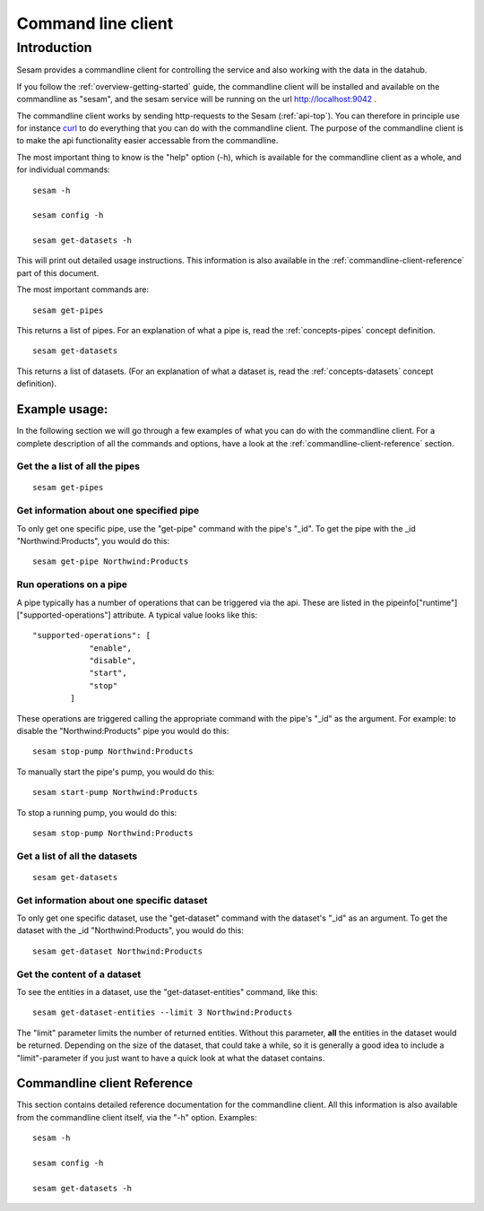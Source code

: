 ===================
Command line client
===================

Introduction
============

Sesam provides a commandline client for controlling the service and also working with the data in the datahub.

If you follow the :ref:`overview-getting-started` guide, the commandline client will be installed and available on the
commandline as "sesam", and the sesam service will be running on the url http://localhost:9042 .

The commandline client works by sending http-requests to the Sesam (:ref:`api-top`). You can therefore in principle use
for instance `curl <http://manpages.ubuntu.com/manpages/lucid/man1/curl.1.html>`_ to do everything that you can do with
the commandline client. The purpose of the commandline client is to make the api functionality easier accessable from
the commandline.

The most important thing to know is the "help" option (-h), which is available for the commandline client as a whole, and
for individual commands::

    sesam -h

    sesam config -h

    sesam get-datasets -h

This will print out detailed usage instructions. This information is also available in
the :ref:`commandline-client-reference` part of this document.



The most important commands are::

   sesam get-pipes

This returns a list of pipes. For an explanation of what a pipe is, read the :ref:`concepts-pipes` concept definition.

::

   sesam get-datasets

This returns a list of datasets. (For an explanation of what a dataset is, read the :ref:`concepts-datasets` concept definition).


Example usage:
--------------

In the following section we will go through a few examples of what you can do with the commandline client. For a complete
description of all the commands and options, have a look at the :ref:`commandline-client-reference` section.


Get the a list of all the pipes
~~~~~~~~~~~~~~~~~~~~~~~~~~~~~~~

::

   sesam get-pipes


Get information about one specified pipe
~~~~~~~~~~~~~~~~~~~~~~~~~~~~~~~~~~~~~~~~

To only get one specific pipe, use the "get-pipe" command with the pipe's "_id". To get the pipe with the _id "Northwind:Products",
you would do this::

   sesam get-pipe Northwind:Products

Run operations on a pipe
~~~~~~~~~~~~~~~~~~~~~~~~
A pipe typically has a number of operations that can be triggered via the api. These are listed in the
pipeinfo["runtime"]["supported-operations"] attribute. A typical value looks like this::

   "supported-operations": [
               "enable",
               "disable",
               "start",
               "stop"
           ]

These operations are triggered calling the appropriate command with the pipe's "_id" as the argument. For example:
to disable the "Northwind:Products" pipe you would do this::

   sesam stop-pump Northwind:Products


To manually start the pipe's pump, you would do this::

   sesam start-pump Northwind:Products

To stop a running pump, you would do this::

   sesam stop-pump Northwind:Products


Get a list of all the datasets
~~~~~~~~~~~~~~~~~~~~~~~~~~~~~~

::

    sesam get-datasets


Get information about one specific dataset
~~~~~~~~~~~~~~~~~~~~~~~~~~~~~~~~~~~~~~~~~~

To only get one specific dataset, use the "get-dataset" command with the dataset's "_id" as an argument.
To get the dataset with the _id "Northwind:Products", you would do this::

    sesam get-dataset Northwind:Products


Get the content of a dataset
~~~~~~~~~~~~~~~~~~~~~~~~~~~~
To see the entities in a dataset, use the "get-dataset-entities" command, like this::

    sesam get-dataset-entities --limit 3 Northwind:Products

The "limit" parameter limits the number of returned entities. Without this parameter, **all** the entities in the
dataset would be returned. Depending on the size of the dataset, that could take a while, so it is
generally a good idea to include a "limit"-parameter if you just want to have a quick look at what the dataset
contains.



.. _commandline-client-reference:

Commandline client Reference
----------------------------

This section contains detailed reference documentation for the commandline client. All this information is also available
from the commandline client itself, via the "-h" option. Examples::

   sesam -h

   sesam config -h

   sesam get-datasets -h

.. argparse::
   :module: sesamclient.main
   :func: get_parser_used_by_sphinx_argparse_extension
   :prog: sesam
